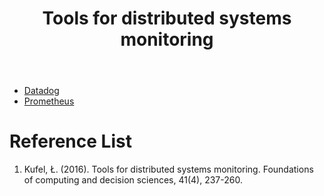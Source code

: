 :PROPERTIES:
:ID:       9b168294-23a1-47dc-b079-09813a78859b
:END:
#+title: Tools for distributed systems monitoring
#+filetags:  

+ [[id:02a1e877-d51e-4f53-a11d-510fc171d800][Datadog]]
+ [[id:ebc7a85b-cb33-4b29-93f9-0c2d5215bc7a][Prometheus]]

* Reference List
1. Kufel, Ł. (2016). Tools for distributed systems monitoring. Foundations of computing and decision sciences, 41(4), 237-260.
